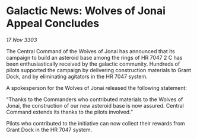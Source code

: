 * Galactic News: Wolves of Jonai Appeal Concludes

/17 Nov 3303/

The Central Command of the Wolves of Jonai has announced that its campaign to build an asteroid base among the rings of HR 7047 2 C has been enthusiastically received by the galactic community. Hundreds of pilots supported the campaign by delivering construction materials to Grant Dock, and by eliminating agitators in the HR 7047 system. 

A spokesperson for the Wolves of Jonai released the following statement: 

“Thanks to the Commanders who contributed materials to the Wolves of Jonai, the construction of our new asteroid base is now assured. Central Command extends its thanks to the pilots involved.” 

Pilots who contributed to the initiative can now collect their rewards from Grant Dock in the HR 7047 system.
